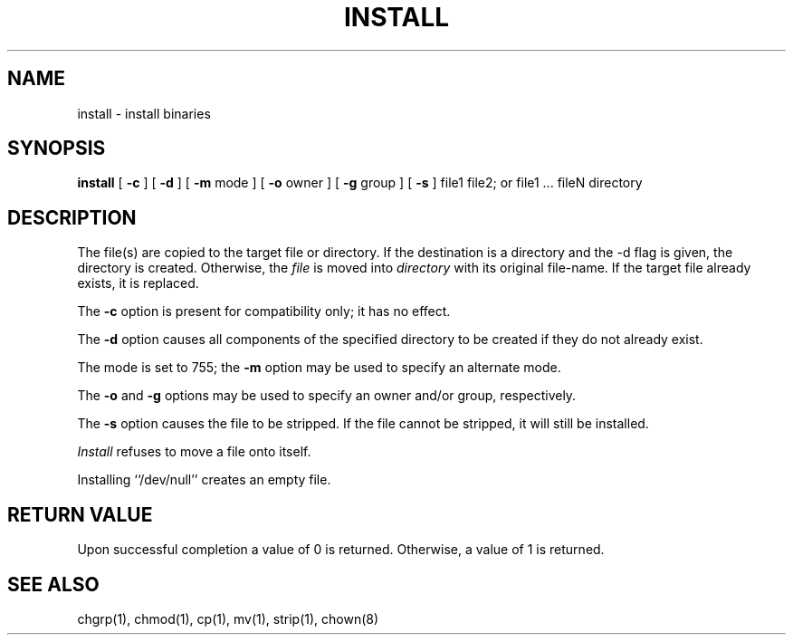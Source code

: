 .\" $Id: install.1,v 1.2 2004-04-30 04:37:41 zacheiss Exp $
.\"
.\" Copyright (c) 1987 Regents of the University of California.
.\" All rights reserved.
.\"
.\" Redistribution and use in source and binary forms are permitted
.\" provided that the above copyright notice and this paragraph are
.\" duplicated in all such forms and that any documentation,
.\" advertising materials, and other materials related to such
.\" distribution and use acknowledge that the software was developed
.\" by the University of California, Berkeley.  The name of the
.\" University may not be used to endorse or promote products derived
.\" from this software without specific prior written permission.
.\" THIS SOFTWARE IS PROVIDED ``AS IS'' AND WITHOUT ANY EXPRESS OR
.\" IMPLIED WARRANTIES, INCLUDING, WITHOUT LIMITATION, THE IMPLIED
.\" WARRANTIES OF MERCHANTIBILITY AND FITNESS FOR A PARTICULAR PURPOSE.
.\"
.\" Copyright 1996 by the Massachusetts Institute of Technology.
.\"
.\" Permission to use, copy, modify, and distribute this
.\" software and its documentation for any purpose and without
.\" fee is hereby granted, provided that the above copyright
.\" notice appear in all copies and that both that copyright
.\" notice and this permission notice appear in supporting
.\" documentation, and that the name of M.I.T. not be used in
.\" advertising or publicity pertaining to distribution of the
.\" software without specific, written prior permission.
.\" M.I.T. makes no representations about the suitability of
.\" this software for any purpose.  It is provided "as is"
.\" without express or implied warranty.
.\"
.TH INSTALL 1 "December 4, 1996"
.UC 5
.SH NAME
install \- install binaries
.SH SYNOPSIS
.B install
[
.B \-c 
] [
.B \-d 
] [ 
.B \-m 
mode ] [
.B \-o
owner ] [
.B \-g
group ] [
.B \-s
] file1 file2; or file1 ... fileN directory
.SH DESCRIPTION
The file(s) are copied to the target file or directory.  If the
destination is a directory and the -d flag is given, the directory is
created.  Otherwise, the \fIfile\fP is moved into \fIdirectory\fP with 
its original file-name. If the target file already exists, it is replaced.
.PP
The \fB-c\fP option is present for compatibility only; it has no
effect.
.PP
The \fB-d\fP option causes all components of the specified directory to
be created if they do not already exist.
.PP
The mode is set to 755; the \fB-m\fP option may be used to specify
an alternate mode.
.PP
The \fB-o\fP and \fB-g\fP options may be used to specify an owner
and/or group, respectively.
.PP
The \fB-s\fP option causes the file to be stripped.  If the file
cannot be stripped, it will still be installed.
.PP
\fIInstall\fP refuses to move a file onto itself.
.PP
Installing ``/dev/null'' creates an empty file.
.SH "RETURN VALUE"
Upon successful completion a value of 0 is returned.  Otherwise, a
value of 1 is returned.
.SH "SEE ALSO"
chgrp(1), chmod(1), cp(1), mv(1), strip(1), chown(8)
